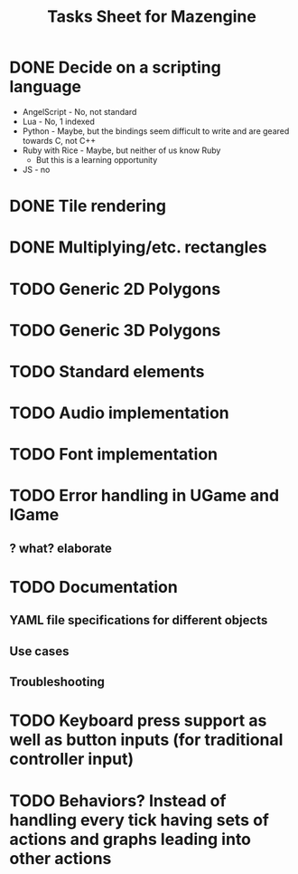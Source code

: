 #+title: Tasks Sheet for Mazengine

* DONE Decide on a scripting language
+ AngelScript - No, not standard
+ Lua - No, 1 indexed
+ Python - Maybe, but the bindings seem difficult to write and are geared towards C, not C++
+ Ruby with Rice - Maybe, but neither of us know Ruby
  + But this is a learning opportunity
+ JS - no
* DONE Tile rendering
* DONE Multiplying/etc. rectangles
* TODO Generic 2D Polygons
* TODO Generic 3D Polygons
* TODO Standard elements
* TODO Audio implementation
* TODO Font implementation
* TODO Error handling in UGame and IGame
** ? what? elaborate
* TODO Documentation
** YAML file specifications for different objects
** Use cases
** Troubleshooting
* TODO Keyboard press support as well as button inputs (for traditional controller input)
* TODO Behaviors? Instead of handling every tick having sets of actions and graphs leading into other actions
